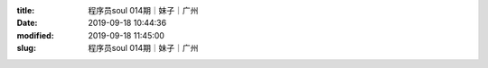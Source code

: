 
:title: 程序员soul 014期｜妹子｜广州
:date: 2019-09-18 10:44:36
:modified: 2019-09-18 11:45:00
:slug: 程序员soul 014期｜妹子｜广州


.. raw:: html
    :file: html/程序员soul 014期｜妹子｜广州.html
